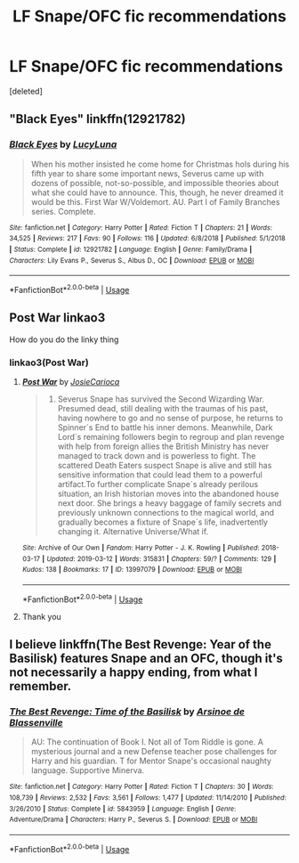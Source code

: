 #+TITLE: LF Snape/OFC fic recommendations

* LF Snape/OFC fic recommendations
:PROPERTIES:
:Score: 5
:DateUnix: 1552578607.0
:DateShort: 2019-Mar-14
:FlairText: Request
:END:
[deleted]


** "Black Eyes" linkffn(12921782)
:PROPERTIES:
:Author: Lucylouluna
:Score: 1
:DateUnix: 1552579563.0
:DateShort: 2019-Mar-14
:END:

*** [[https://www.fanfiction.net/s/12921782/1/][*/Black Eyes/*]] by [[https://www.fanfiction.net/u/5563156/LucyLuna][/LucyLuna/]]

#+begin_quote
  When his mother insisted he come home for Christmas hols during his fifth year to share some important news, Severus came up with dozens of possible, not-so-possible, and impossible theories about what she could have to announce. This, though, he never dreamed it would be this. First War W/Voldemort. AU. Part I of Family Branches series. Complete.
#+end_quote

^{/Site/:} ^{fanfiction.net} ^{*|*} ^{/Category/:} ^{Harry} ^{Potter} ^{*|*} ^{/Rated/:} ^{Fiction} ^{T} ^{*|*} ^{/Chapters/:} ^{21} ^{*|*} ^{/Words/:} ^{34,525} ^{*|*} ^{/Reviews/:} ^{217} ^{*|*} ^{/Favs/:} ^{90} ^{*|*} ^{/Follows/:} ^{116} ^{*|*} ^{/Updated/:} ^{6/8/2018} ^{*|*} ^{/Published/:} ^{5/1/2018} ^{*|*} ^{/Status/:} ^{Complete} ^{*|*} ^{/id/:} ^{12921782} ^{*|*} ^{/Language/:} ^{English} ^{*|*} ^{/Genre/:} ^{Family/Drama} ^{*|*} ^{/Characters/:} ^{Lily} ^{Evans} ^{P.,} ^{Severus} ^{S.,} ^{Albus} ^{D.,} ^{OC} ^{*|*} ^{/Download/:} ^{[[http://www.ff2ebook.com/old/ffn-bot/index.php?id=12921782&source=ff&filetype=epub][EPUB]]} ^{or} ^{[[http://www.ff2ebook.com/old/ffn-bot/index.php?id=12921782&source=ff&filetype=mobi][MOBI]]}

--------------

*FanfictionBot*^{2.0.0-beta} | [[https://github.com/tusing/reddit-ffn-bot/wiki/Usage][Usage]]
:PROPERTIES:
:Author: FanfictionBot
:Score: 2
:DateUnix: 1552579583.0
:DateShort: 2019-Mar-14
:END:


** Post War linkao3

How do you do the linky thing
:PROPERTIES:
:Author: whichwitch007
:Score: 1
:DateUnix: 1552584912.0
:DateShort: 2019-Mar-14
:END:

*** linkao3(Post War)
:PROPERTIES:
:Author: bgottfried91
:Score: 3
:DateUnix: 1552586621.0
:DateShort: 2019-Mar-14
:END:

**** [[https://archiveofourown.org/works/13997079][*/Post War/*]] by [[https://www.archiveofourown.org/users/JosieCarioca/pseuds/JosieCarioca][/JosieCarioca/]]

#+begin_quote
  1998. Severus Snape has survived the Second Wizarding War. Presumed dead, still dealing with the traumas of his past, having nowhere to go and no sense of purpose, he returns to Spinner´s End to battle his inner demons. Meanwhile, Dark Lord´s remaining followers begin to regroup and plan revenge with help from foreign allies the British Ministry has never managed to track down and is powerless to fight. The scattered Death Eaters suspect Snape is alive and still has sensitive information that could lead them to a powerful artifact.To further complicate Snape´s already perilous situation, an Irish historian moves into the abandoned house next door. She brings a heavy baggage of family secrets and previously unknown connections to the magical world, and gradually becomes a fixture of Snape´s life, inadvertently changing it. Alternative Universe/What if.
#+end_quote

^{/Site/:} ^{Archive} ^{of} ^{Our} ^{Own} ^{*|*} ^{/Fandom/:} ^{Harry} ^{Potter} ^{-} ^{J.} ^{K.} ^{Rowling} ^{*|*} ^{/Published/:} ^{2018-03-17} ^{*|*} ^{/Updated/:} ^{2019-03-12} ^{*|*} ^{/Words/:} ^{315831} ^{*|*} ^{/Chapters/:} ^{59/?} ^{*|*} ^{/Comments/:} ^{129} ^{*|*} ^{/Kudos/:} ^{138} ^{*|*} ^{/Bookmarks/:} ^{17} ^{*|*} ^{/ID/:} ^{13997079} ^{*|*} ^{/Download/:} ^{[[https://archiveofourown.org/downloads/13997079/Post%20War.epub?updated_at=1552441620][EPUB]]} ^{or} ^{[[https://archiveofourown.org/downloads/13997079/Post%20War.mobi?updated_at=1552441620][MOBI]]}

--------------

*FanfictionBot*^{2.0.0-beta} | [[https://github.com/tusing/reddit-ffn-bot/wiki/Usage][Usage]]
:PROPERTIES:
:Author: FanfictionBot
:Score: 1
:DateUnix: 1552586646.0
:DateShort: 2019-Mar-14
:END:


**** Thank you
:PROPERTIES:
:Author: whichwitch007
:Score: 1
:DateUnix: 1552586662.0
:DateShort: 2019-Mar-14
:END:


** I believe linkffn(The Best Revenge: Year of the Basilisk) features Snape and an OFC, though it's not necessarily a happy ending, from what I remember.
:PROPERTIES:
:Author: bgottfried91
:Score: 1
:DateUnix: 1552586650.0
:DateShort: 2019-Mar-14
:END:

*** [[https://www.fanfiction.net/s/5843959/1/][*/The Best Revenge: Time of the Basilisk/*]] by [[https://www.fanfiction.net/u/352534/Arsinoe-de-Blassenville][/Arsinoe de Blassenville/]]

#+begin_quote
  AU: The continuation of Book I. Not all of Tom Riddle is gone. A mysterious journal and a new Defense teacher pose challenges for Harry and his guardian. T for Mentor Snape's occasional naughty language. Supportive Minerva.
#+end_quote

^{/Site/:} ^{fanfiction.net} ^{*|*} ^{/Category/:} ^{Harry} ^{Potter} ^{*|*} ^{/Rated/:} ^{Fiction} ^{T} ^{*|*} ^{/Chapters/:} ^{30} ^{*|*} ^{/Words/:} ^{108,739} ^{*|*} ^{/Reviews/:} ^{2,532} ^{*|*} ^{/Favs/:} ^{3,561} ^{*|*} ^{/Follows/:} ^{1,477} ^{*|*} ^{/Updated/:} ^{11/14/2010} ^{*|*} ^{/Published/:} ^{3/26/2010} ^{*|*} ^{/Status/:} ^{Complete} ^{*|*} ^{/id/:} ^{5843959} ^{*|*} ^{/Language/:} ^{English} ^{*|*} ^{/Genre/:} ^{Adventure/Drama} ^{*|*} ^{/Characters/:} ^{Harry} ^{P.,} ^{Severus} ^{S.} ^{*|*} ^{/Download/:} ^{[[http://www.ff2ebook.com/old/ffn-bot/index.php?id=5843959&source=ff&filetype=epub][EPUB]]} ^{or} ^{[[http://www.ff2ebook.com/old/ffn-bot/index.php?id=5843959&source=ff&filetype=mobi][MOBI]]}

--------------

*FanfictionBot*^{2.0.0-beta} | [[https://github.com/tusing/reddit-ffn-bot/wiki/Usage][Usage]]
:PROPERTIES:
:Author: FanfictionBot
:Score: 1
:DateUnix: 1552586672.0
:DateShort: 2019-Mar-14
:END:
